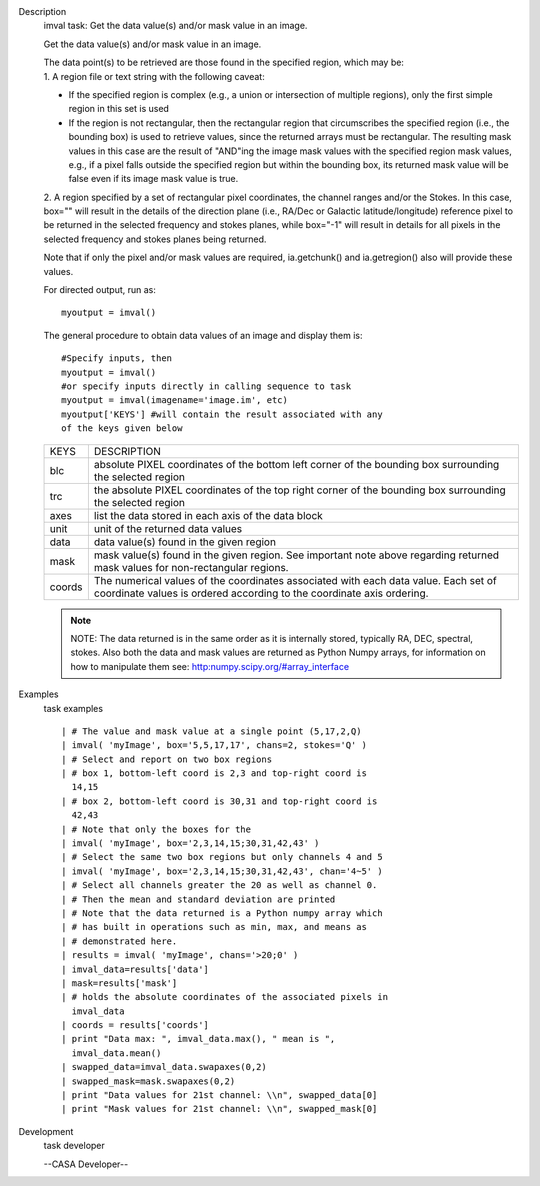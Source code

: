 

.. _Description:

Description
   imval task: Get the data value(s) and/or mask value in an image.
   
   Get the data value(s) and/or mask value in an image.
   
   | The data point(s) to be retrieved are those found in the
     specified region, which may be:
   | 1. A region file or text string with the following caveat:
   
   -  If the specified region is complex (e.g., a union or
      intersection of multiple regions), only the first simple region
      in this set is used
   -  If the region is not rectangular, then the rectangular region
      that circumscribes the specified region (i.e., the bounding
      box) is used to retrieve values, since the returned arrays must
      be rectangular. The resulting mask values in this case are the
      result of "AND"ing the image mask values with the specified
      region mask values, e.g., if a pixel falls outside the
      specified region but within the bounding box, its returned mask
      value will be false even if its image mask value is true.
   
   2. A region specified by a set of rectangular pixel coordinates,
   the channel ranges and/or the Stokes. In this case, box="" will
   result in the details of the direction plane (i.e., RA/Dec or
   Galactic latitude/longitude) reference pixel to be returned in the
   selected frequency and stokes planes, while box="-1" will result
   in details for all pixels in the selected frequency and stokes
   planes being returned.
   
   Note that if only the pixel and/or mask values are required,
   ia.getchunk() and ia.getregion() also will provide these values.
   
   For directed output, run as:
   
   ::
   
      myoutput = imval()
   
   The general procedure to obtain data values of an image and
   display them is:
   
   ::
   
      #Specify inputs, then
      myoutput = imval()
      #or specify inputs directly in calling sequence to task
      myoutput = imval(imagename='image.im', etc)
      myoutput['KEYS'] #will contain the result associated with any
      of the keys given below
   
   +-----------------------------------+-----------------------------------+
   | KEYS                              | DESCRIPTION                       |
   +-----------------------------------+-----------------------------------+
   | blc                               | absolute PIXEL coordinates of the |
   |                                   | bottom left corner of the         |
   |                                   | bounding box surrounding the      |
   |                                   | selected region                   |
   +-----------------------------------+-----------------------------------+
   | trc                               | the absolute PIXEL coordinates of |
   |                                   | the top right corner of the       |
   |                                   | bounding box surrounding the      |
   |                                   | selected region                   |
   +-----------------------------------+-----------------------------------+
   | axes                              | list the data stored in each axis |
   |                                   | of the data block                 |
   +-----------------------------------+-----------------------------------+
   | unit                              | unit of the returned data values  |
   +-----------------------------------+-----------------------------------+
   | data                              | data value(s) found in the given  |
   |                                   | region                            |
   +-----------------------------------+-----------------------------------+
   | mask                              | mask value(s) found in the given  |
   |                                   | region. See important note above  |
   |                                   | regarding returned mask values    |
   |                                   | for non-rectangular regions.      |
   +-----------------------------------+-----------------------------------+
   | coords                            | The numerical values of the       |
   |                                   | coordinates associated with each  |
   |                                   | data value. Each set of           |
   |                                   | coordinate values is ordered      |
   |                                   | according to the coordinate axis  |
   |                                   | ordering.                         |
   +-----------------------------------+-----------------------------------+
   
   .. note:: NOTE: The data returned is in the same order as it is
      internally stored, typically RA, DEC, spectral, stokes. Also
      both the data and mask values are returned as Python Numpy
      arrays, for information on how to manipulate them see:
      `http:numpy.scipy.org/#array_interface <https://numpy.scipy.org/#array_interface>`__
   

.. _Examples:

Examples
   task examples
   
   ::
   
      | # The value and mask value at a single point (5,17,2,Q)
      | imval( 'myImage', box='5,5,17,17', chans=2, stokes='Q' )
      | # Select and report on two box regions
      | # box 1, bottom-left coord is 2,3 and top-right coord is
        14,15
      | # box 2, bottom-left coord is 30,31 and top-right coord is
        42,43
      | # Note that only the boxes for the
      | imval( 'myImage', box='2,3,14,15;30,31,42,43' )
      | # Select the same two box regions but only channels 4 and 5
      | imval( 'myImage', box='2,3,14,15;30,31,42,43', chan='4~5' )
      | # Select all channels greater the 20 as well as channel 0.
      | # Then the mean and standard deviation are printed
      | # Note that the data returned is a Python numpy array which
      | # has built in operations such as min, max, and means as
      | # demonstrated here.
      | results = imval( 'myImage', chans='>20;0' )
      | imval_data=results['data']
      | mask=results['mask']
      | # holds the absolute coordinates of the associated pixels in
        imval_data
      | coords = results['coords']
      | print "Data max: ", imval_data.max(), " mean is ",
        imval_data.mean()
      | swapped_data=imval_data.swapaxes(0,2)
      | swapped_mask=mask.swapaxes(0,2)
      | print "Data values for 21st channel: \\n", swapped_data[0]
      | print "Mask values for 21st channel: \\n", swapped_mask[0]
   

.. _Development:

Development
   task developer
   
   --CASA Developer--
   
   